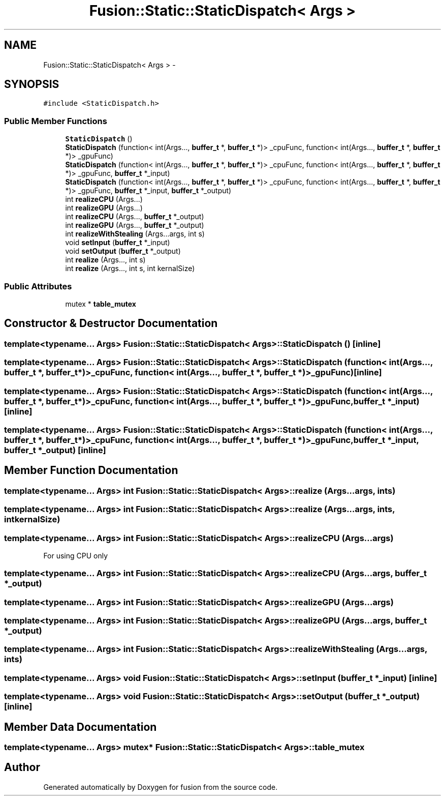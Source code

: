 .TH "Fusion::Static::StaticDispatch< Args >" 3 "Thu Apr 30 2015" "fusion" \" -*- nroff -*-
.ad l
.nh
.SH NAME
Fusion::Static::StaticDispatch< Args > \- 
.SH SYNOPSIS
.br
.PP
.PP
\fC#include <StaticDispatch\&.h>\fP
.SS "Public Member Functions"

.in +1c
.ti -1c
.RI "\fBStaticDispatch\fP ()"
.br
.ti -1c
.RI "\fBStaticDispatch\fP (function< int(Args\&.\&.\&., \fBbuffer_t\fP *, \fBbuffer_t\fP *)> _cpuFunc, function< int(Args\&.\&.\&., \fBbuffer_t\fP *, \fBbuffer_t\fP *)> _gpuFunc)"
.br
.ti -1c
.RI "\fBStaticDispatch\fP (function< int(Args\&.\&.\&., \fBbuffer_t\fP *, \fBbuffer_t\fP *)> _cpuFunc, function< int(Args\&.\&.\&., \fBbuffer_t\fP *, \fBbuffer_t\fP *)> _gpuFunc, \fBbuffer_t\fP *_input)"
.br
.ti -1c
.RI "\fBStaticDispatch\fP (function< int(Args\&.\&.\&., \fBbuffer_t\fP *, \fBbuffer_t\fP *)> _cpuFunc, function< int(Args\&.\&.\&., \fBbuffer_t\fP *, \fBbuffer_t\fP *)> _gpuFunc, \fBbuffer_t\fP *_input, \fBbuffer_t\fP *_output)"
.br
.ti -1c
.RI "int \fBrealizeCPU\fP (Args\&.\&.\&.)"
.br
.ti -1c
.RI "int \fBrealizeGPU\fP (Args\&.\&.\&.)"
.br
.ti -1c
.RI "int \fBrealizeCPU\fP (Args\&.\&.\&., \fBbuffer_t\fP *_output)"
.br
.ti -1c
.RI "int \fBrealizeGPU\fP (Args\&.\&.\&., \fBbuffer_t\fP *_output)"
.br
.ti -1c
.RI "int \fBrealizeWithStealing\fP (Args\&.\&.\&.args, int s)"
.br
.ti -1c
.RI "void \fBsetInput\fP (\fBbuffer_t\fP *_input)"
.br
.ti -1c
.RI "void \fBsetOutput\fP (\fBbuffer_t\fP *_output)"
.br
.ti -1c
.RI "int \fBrealize\fP (Args\&.\&.\&., int s)"
.br
.ti -1c
.RI "int \fBrealize\fP (Args\&.\&.\&., int s, int kernalSize)"
.br
.in -1c
.SS "Public Attributes"

.in +1c
.ti -1c
.RI "mutex * \fBtable_mutex\fP"
.br
.in -1c
.SH "Constructor & Destructor Documentation"
.PP 
.SS "template<typename\&.\&.\&. Args> \fBFusion::Static::StaticDispatch\fP< Args >::\fBStaticDispatch\fP ()\fC [inline]\fP"

.SS "template<typename\&.\&.\&. Args> \fBFusion::Static::StaticDispatch\fP< Args >::\fBStaticDispatch\fP (function< int(Args\&.\&.\&., \fBbuffer_t\fP *, \fBbuffer_t\fP *)>_cpuFunc, function< int(Args\&.\&.\&., \fBbuffer_t\fP *, \fBbuffer_t\fP *)>_gpuFunc)\fC [inline]\fP"

.SS "template<typename\&.\&.\&. Args> \fBFusion::Static::StaticDispatch\fP< Args >::\fBStaticDispatch\fP (function< int(Args\&.\&.\&., \fBbuffer_t\fP *, \fBbuffer_t\fP *)>_cpuFunc, function< int(Args\&.\&.\&., \fBbuffer_t\fP *, \fBbuffer_t\fP *)>_gpuFunc, \fBbuffer_t\fP *_input)\fC [inline]\fP"

.SS "template<typename\&.\&.\&. Args> \fBFusion::Static::StaticDispatch\fP< Args >::\fBStaticDispatch\fP (function< int(Args\&.\&.\&., \fBbuffer_t\fP *, \fBbuffer_t\fP *)>_cpuFunc, function< int(Args\&.\&.\&., \fBbuffer_t\fP *, \fBbuffer_t\fP *)>_gpuFunc, \fBbuffer_t\fP *_input, \fBbuffer_t\fP *_output)\fC [inline]\fP"

.SH "Member Function Documentation"
.PP 
.SS "template<typename\&.\&.\&. Args> int \fBFusion::Static::StaticDispatch\fP< Args >::realize (Args\&.\&.\&.args, ints)"

.SS "template<typename\&.\&.\&. Args> int \fBFusion::Static::StaticDispatch\fP< Args >::realize (Args\&.\&.\&.args, ints, intkernalSize)"

.SS "template<typename\&.\&.\&. Args> int \fBFusion::Static::StaticDispatch\fP< Args >::realizeCPU (Args\&.\&.\&.args)"
For using CPU only 
.SS "template<typename\&.\&.\&. Args> int \fBFusion::Static::StaticDispatch\fP< Args >::realizeCPU (Args\&.\&.\&.args, \fBbuffer_t\fP *_output)"

.SS "template<typename\&.\&.\&. Args> int \fBFusion::Static::StaticDispatch\fP< Args >::realizeGPU (Args\&.\&.\&.args)"

.SS "template<typename\&.\&.\&. Args> int \fBFusion::Static::StaticDispatch\fP< Args >::realizeGPU (Args\&.\&.\&.args, \fBbuffer_t\fP *_output)"

.SS "template<typename\&.\&.\&. Args> int \fBFusion::Static::StaticDispatch\fP< Args >::realizeWithStealing (Args\&.\&.\&.args, ints)"

.SS "template<typename\&.\&.\&. Args> void \fBFusion::Static::StaticDispatch\fP< Args >::setInput (\fBbuffer_t\fP *_input)\fC [inline]\fP"

.SS "template<typename\&.\&.\&. Args> void \fBFusion::Static::StaticDispatch\fP< Args >::setOutput (\fBbuffer_t\fP *_output)\fC [inline]\fP"

.SH "Member Data Documentation"
.PP 
.SS "template<typename\&.\&.\&. Args> mutex* \fBFusion::Static::StaticDispatch\fP< Args >::table_mutex"


.SH "Author"
.PP 
Generated automatically by Doxygen for fusion from the source code\&.
